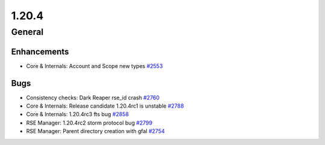======
1.20.4
======

-------
General
-------

************
Enhancements
************

- Core & Internals: Account and Scope new types `#2553 <https://github.com/rucio/rucio/issues/2553>`_

****
Bugs
****

- Consistency checks: Dark Reaper rse_id crash `#2760 <https://github.com/rucio/rucio/issues/2760>`_
- Core & Internals: Release candidate 1.20.4rc1 is unstable `#2788 <https://github.com/rucio/rucio/issues/2788>`_
- Core & Internals: 1.20.4rc3 fts bug `#2858 <https://github.com/rucio/rucio/issues/2858>`_
- RSE Manager: 1.20.4rc2 storm protocol bug `#2799 <https://github.com/rucio/rucio/issues/2799>`_
- RSE Manager: Parent directory creation with gfal `#2754 <https://github.com/rucio/rucio/issues/2754>`_
